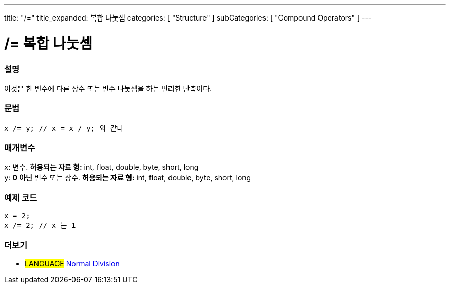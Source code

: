 ---
title: "/="
title_expanded: 복합 나눗셈
categories: [ "Structure" ]
subCategories: [ "Compound Operators" ]
---





= /= 복합 나눗셈


// OVERVIEW SECTION STARTS
[#overview]
--

[float]
=== 설명
이것은 한 변수에 다른 상수 또는 변수 나눗셈을 하는 편리한 단축이다.
[%hardbreaks]


[float]
=== 문법
[source,arduino]
----
x /= y; // x = x / y; 와 같다
----

[float]
=== 매개변수
`x`: 변수. *허용되는 자료 형:* int, float, double, byte, short, long +
`y`: *0 아닌* 변수 또는 상수. *허용되는 자료 형:* int, float, double, byte, short, long

--
// OVERVIEW SECTION ENDS



// HOW TO USE SECTION STARTS
[#howtouse]
--

[float]
=== 예제 코드

[source,arduino]
----
x = 2;
x /= 2; // x 는 1
----
[%hardbreaks]


--
// HOW TO USE SECTION ENDS



//SEE ALSO SECTION BEGINS
[#see_also]
--

[float]
=== 더보기

[role="language"]
* #LANGUAGE#  link:../../arithmetic-operators/division[Normal Division]

--
// SEE ALSO SECTION ENDS

